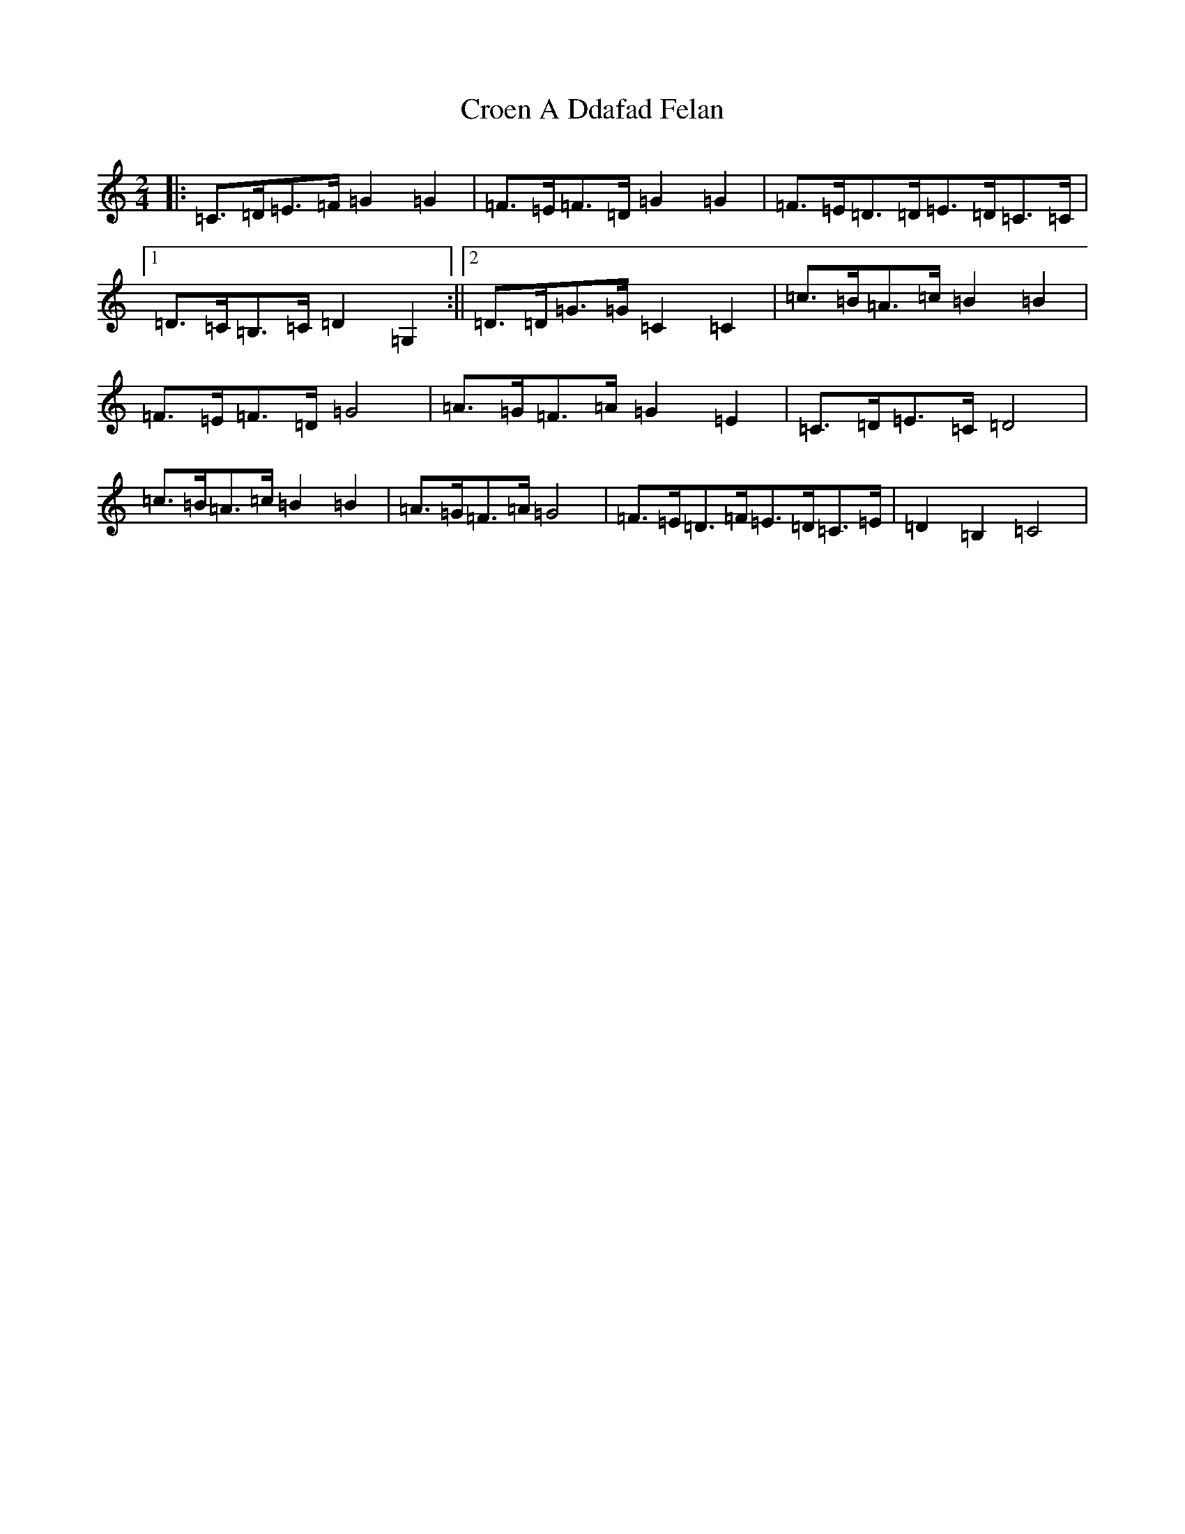 X: 4391
T: Croen A Ddafad Felan
S: https://thesession.org/tunes/1212#setting1212
R: polka
M:2/4
L:1/8
K: C Major
|:=C>=D=E>=F=G2=G2|=F>=E=F>=D=G2=G2|=F>=E=D>=D=E>=D=C>=C|1=D>=C=B,>=C=D2=G,2:||2=D>=D=G>=G=C2=C2|=c>=B=A>=c=B2=B2|=F>=E=F>=D=G4|=A>=G=F>=A=G2=E2|=C>=D=E>=C=D4|=c>=B=A>=c=B2=B2|=A>=G=F>=A=G4|=F>=E=D>=F=E>=D=C>=E|=D2=B,2=C4|